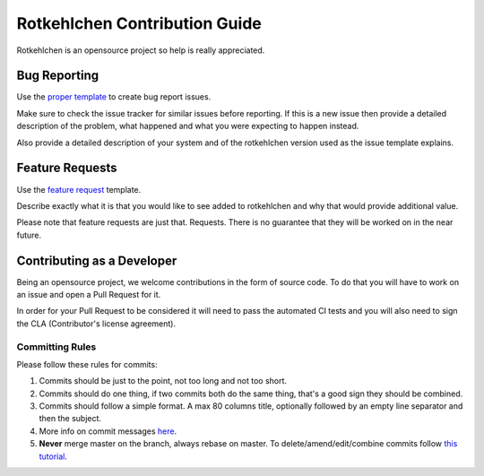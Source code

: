 Rotkehlchen Contribution Guide
##############################

Rotkehlchen is an opensource project so help is really appreciated.

Bug Reporting
=============

Use the `proper template <https://github.com/rotkehlchenio/rotkehlchen/issues/new?template=bug_report.md>`_ to create bug report issues.

Make sure to check the issue tracker for similar issues before reporting. If this is a new issue then provide a detailed description of the problem, what happened and what you were expecting to happen instead.

Also provide a detailed description of your system and of the rotkehlchen version used as the issue template explains.

Feature Requests
================

Use the `feature request <https://github.com/rotkehlchenio/rotkehlchen/issues/new?template=feature_request.md>`_ template.

Describe exactly what it is that you would like to see added to rotkehlchen and why that would provide additional value.

Please note that feature requests are just that. Requests. There is no guarantee that they will be worked on in the near future.

Contributing as a Developer
===========================

Being an opensource project, we welcome contributions in the form of source code. To do that you will have to work on an issue and open a Pull Request for it.

In order for your Pull Request to be considered it will need to pass the automated CI tests and you will also need to sign the CLA (Contributor's license agreement).

Committing Rules
****************

Please follow these rules for commits:

1. Commits should be just to the point, not too long and not too short.
2. Commits should do one thing, if two commits both do the same thing, that's a good sign they should be combined.
3. Commits should follow a simple format. A max 80 columns title, optionally followed by an empty line separator and then the subject.
4. More info on commit messages `here <https://who-t.blogspot.com/2009/12/on-commit-messages.html>`_.
5. **Never** merge master on the branch, always rebase on master. To delete/amend/edit/combine commits follow `this tutorial <https://robots.thoughtbot.com/git-interactive-rebase-squash-amend-rewriting-history>`_.
